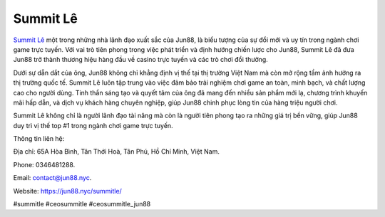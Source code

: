 Summit Lê
===================================

`Summit Lê <https://jun88.nyc/summitle/>`_ một trong những nhà lãnh đạo xuất sắc của Jun88, là biểu tượng của sự đổi mới và uy tín trong ngành chơi game trực tuyến. Với vai trò tiên phong trong việc phát triển và định hướng chiến lược cho Jun88, Summit Lê đã đưa Jun88 trở thành thương hiệu hàng đầu về casino trực tuyến và các trò chơi đổi thưởng.

Dưới sự dẫn dắt của ông, Jun88 không chỉ khẳng định vị thế tại thị trường Việt Nam mà còn mở rộng tầm ảnh hưởng ra thị trường quốc tế. Summit Lê luôn tập trung vào việc đảm bảo trải nghiệm chơi game an toàn, minh bạch, và chất lượng cao cho người dùng. Tinh thần sáng tạo và quyết tâm của ông đã mang đến nhiều sản phẩm mới lạ, chương trình khuyến mãi hấp dẫn, và dịch vụ khách hàng chuyên nghiệp, giúp Jun88 chinh phục lòng tin của hàng triệu người chơi.

Summit Lê không chỉ là người lãnh đạo tài năng mà còn là người tiên phong tạo ra những giá trị bền vững, giúp Jun88 duy trì vị thế top #1 trong ngành chơi game trực tuyến.

Thông tin liên hệ: 

Địa chỉ: 65A Hòa Bình, Tân Thới Hoà, Tân Phú, Hồ Chí Minh, Việt Nam. 

Phone: 0346481288. 

Email: contact@jun88.nyc. 

Website: https://jun88.nyc/summitle/ 

#summitle #ceosummitle #ceosummitle_jun88
